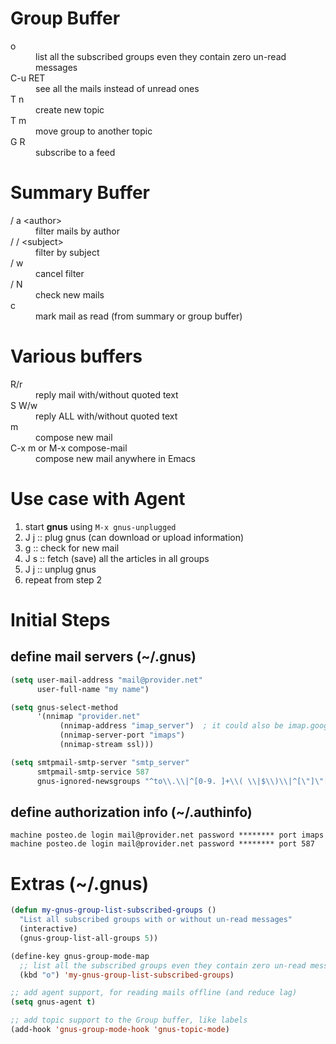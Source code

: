 * Group Buffer
  + o :: list all the subscribed groups even they contain zero un-read messages
  + C-u RET :: see all the mails instead of unread ones
  + T n :: create new topic
  + T m :: move group to another topic
  + G R :: subscribe to a feed

* Summary Buffer
  + / a <author> :: filter mails by author
  + / / <subject> :: filter by subject
  + / w :: cancel filter
  + / N :: check new mails
  + c :: mark mail as read (from summary or group buffer)
	   
* Various buffers
  + R/r :: reply mail with/without quoted text
  + S W/w :: reply ALL with/without quoted text
  + m :: compose new mail
  + C-x m or M-x compose-mail :: compose new mail anywhere in Emacs

* Use case with Agent
  1. start *gnus* using ~M-x gnus-unplugged~
  2. J j :: plug gnus (can download or upload information)
  3. g :: check for new mail
  4. J s :: fetch (save) all the articles in all groups
  5. J j :: unplug gnus
  6. repeat from step 2

* Initial Steps
** define mail servers (~/.gnus)
#+BEGIN_SRC emacs-lisp
(setq user-mail-address "mail@provider.net"
      user-full-name "my name")

(setq gnus-select-method
      '(nnimap "provider.net"
	       (nnimap-address "imap_server")  ; it could also be imap.googlemail.com if that's your server.
	       (nnimap-server-port "imaps")
	       (nnimap-stream ssl)))

(setq smtpmail-smtp-server "smtp_server"
      smtpmail-smtp-service 587
      gnus-ignored-newsgroups "^to\\.\\|^[0-9. ]+\\( \\|$\\)\\|^[\"]\"[#'()]")
#+END_SRC
** define authorization info (~/.authinfo)
#+BEGIN_SRC 
machine posteo.de login mail@provider.net password ******** port imaps
machine posteo.de login mail@provider.net password ******** port 587
#+END_SRC


* Extras (~/.gnus)
#+BEGIN_SRC emacs-lisp
(defun my-gnus-group-list-subscribed-groups ()
  "List all subscribed groups with or without un-read messages"
  (interactive)
  (gnus-group-list-all-groups 5))

(define-key gnus-group-mode-map
  ;; list all the subscribed groups even they contain zero un-read messages
  (kbd "o") 'my-gnus-group-list-subscribed-groups)

;; add agent support, for reading mails offline (and reduce lag)
(setq gnus-agent t)

;; add topic support to the Group buffer, like labels 
(add-hook 'gnus-group-mode-hook 'gnus-topic-mode)
#+END_SRC
